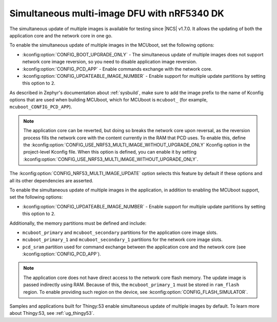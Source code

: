 .. _ug_nrf5340_multi_image_dfu:

Simultaneous multi-image DFU with nRF5340 DK
############################################

The simultaneous update of multiple images is available for testing since |NCS| v1.7.0.
It allows the updating of both the application core and the network core in one go.

To enable the simultaneous update of multiple images in the MCUboot, set the following options:

* :kconfig:option:`CONFIG_BOOT_UPGRADE_ONLY` - The simultaneous update of multiple images does not support network core image reversion, so you need to disable application image reversion.
* :kconfig:option:`CONFIG_PCD_APP` - Enable commands exchange with the network core.
* :kconfig:option:`CONFIG_UPDATEABLE_IMAGE_NUMBER` - Enable support for multiple update partitions by setting this option to ``2``.

As described in Zephyr's documentation about :ref:`sysbuild`, make sure to add the image prefix to the name of Kconfig options that are used when building MCUboot, which for MCUboot is ``mcuboot_`` (for example, ``mcuboot_CONFIG_PCD_APP``).

.. note::

   The application core can be reverted, but doing so breaks the network core upon reversal, as the reversion process fills the network core with the content currently in the RAM that PCD uses.
   To enable this, define the :kconfig:option:`CONFIG_USE_NRF53_MULTI_IMAGE_WITHOUT_UPGRADE_ONLY` Kconfig option in the project-level Kconfig file.
   When this option is defined, you can enable it by setting :kconfig:option:`CONFIG_USE_NRF53_MULTI_IMAGE_WITHOUT_UPGRADE_ONLY`.

The :kconfig:option:`CONFIG_NRF53_MULTI_IMAGE_UPDATE` option selects this feature by default if these options and all its other dependencies are asserted.

To enable the simultaneous update of multiple images in the application, in addition to enabling the MCUboot support, set the following options:

* :kconfig:option:`CONFIG_UPDATEABLE_IMAGE_NUMBER` - Enable support for multiple update partitions by setting this option to ``2``.

Additionally, the memory partitions must be defined and include:

* ``mcuboot_primary`` and ``mcuboot_secondary`` partitions for the application core image slots.
* ``mcuboot_primary_1`` and ``mcuboot_secondary_1`` partitions for the network core image slots.
* ``pcd_sram`` partition used for command exchange between the application core and the network core (see :kconfig:option:`CONFIG_PCD_APP`).

.. note::

   The application core does not have direct access to the network core flash memory.
   The update image is passed indirectly using RAM.
   Because of this, the ``mcuboot_primary_1`` must be stored in ``ram_flash`` region.
   To enable providing such region on the device, see :kconfig:option:`CONFIG_FLASH_SIMULATOR`.

Samples and applications built for Thingy:53 enable simultaneous update of multiple images by default.
To learn more about Thingy:53, see :ref:`ug_thingy53`.
